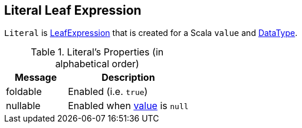 == [[Literal]] Literal Leaf Expression

[[value]]
`Literal` is link:spark-sql-Expression.adoc#LeafExpression[LeafExpression] that is created for a Scala `value` and link:spark-sql-DataType.adoc[DataType].

[[properties]]
.Literal's Properties (in alphabetical order)
[width="100%",cols="1,2",options="header"]
|===
| Message
| Description

| [[foldable]] foldable
| Enabled (i.e. `true`)

| [[nullable]] nullable
| Enabled when <<value, value>> is `null`
|===
